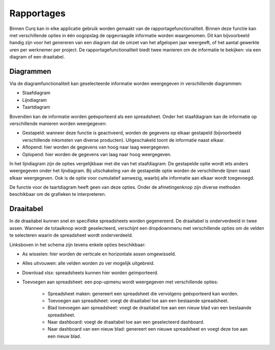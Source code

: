 Rapportages
====================================================================

Binnen Curq kan in elke applicatie gebruik worden gemaakt van de rapportagefunctionaliteit. Binnen deze functie kan met verschillende opties in één oogopslag de opgevraagde informatie worden waargenomen. Dit kan bijvoorbeeld handig zijn voor het genereren van een diagram dat de omzet van het afgelopen jaar weergeeft, of het aantal gewerkte uren per werknemer per project. De rapportagefunctionaliteit biedt twee manieren om de informatie te bekijken: via een diagram of een draaitabel.

.. image:: rapportages/rapportages001.png

Diagrammen
---------------------------------------------------------------------------------------------------
Via de diagramfunctionaliteit kan geselecteerde informatie worden weergegeven in verschillende diagrammen:

* Staafdiagram
* Lijndiagram
* Taartdiagram

Bovendien kan de informatie worden geëxporteerd als een spreadsheet. Onder het staafdiagram kan de informatie op verschillende manieren worden weergegeven:

* Gestapeld: wanneer deze functie is geactiveerd, worden de gegevens op elkaar gestapeld (bijvoorbeeld verschillende inkomsten van diverse producten). Uitgeschakeld toont de informatie naast elkaar.
* Aflopend: hier worden de gegevens van hoog naar laag weergegeven.
* Oplopend: hier worden de gegevens van laag naar hoog weergegeven.

.. image:: rapportages/rapportages002.png

In het lijndiagram zijn de opties vergelijkbaar met die van het staafdiagram. De gestapelde optie wordt iets anders weergegeven onder het lijndiagram. Bij uitschakeling van de gestapelde optie worden de verschillende lijnen naast elkaar weergegeven. Ook is de optie voor cumulatief aanwezig, waarbij alle informatie aan elkaar wordt toegevoegd.

.. image:: rapportages/rapportages003.png

De functie voor de taartdiagram heeft geen van deze opties.
Onder de afmetingenknop zijn diverse methoden beschikbaar om de grafieken te interpreteren.

Draaitabel
---------------------------------------------------------------------------------------------------

In de draaitabel kunnen snel en specifieke spreadsheets worden gegenereerd. De draaitabel is onderverdeeld in twee assen. Wanneer de totaalknop wordt geselecteerd, verschijnt een dropdownmenu met verschillende opties om de velden te selecteren waarin de spreadsheet wordt onderverdeeld.

.. image:: rapportages/rapportages004.png

Linksboven in het schema zijn tevens enkele opties beschikbaar:

* As wisselen: hier worden de verticale en horizontale assen omgewisseld.
* Alles uitvouwen: alle velden worden zo ver mogelijk uitgebreid.
* Download xlsx: spreadsheets kunnen hier worden geïmporteerd.
* Toevoegen aan spreadsheet: een pop-upmenu wordt weergegeven met verschillende opties:

	* Spreadsheet maken: genereert een spreadsheet die vervolgens geëxporteerd kan worden.
	* Toevoegen aan spreadsheet: voegt de draaitabel toe aan een bestaande spreadsheet.
	* Blad toevoegen aan spreadsheet: voegt de draaitabel toe aan een nieuw blad van een bestaande spreadsheet.
	* Naar dashboard: voegt de draaitabel toe aan een geselecteerd dashboard.
	* Naar dashboard van een nieuw blad: genereert een nieuwe spreadsheet en voegt deze toe aan een nieuw blad.

.. image:: rapportages/rapportages005.png
